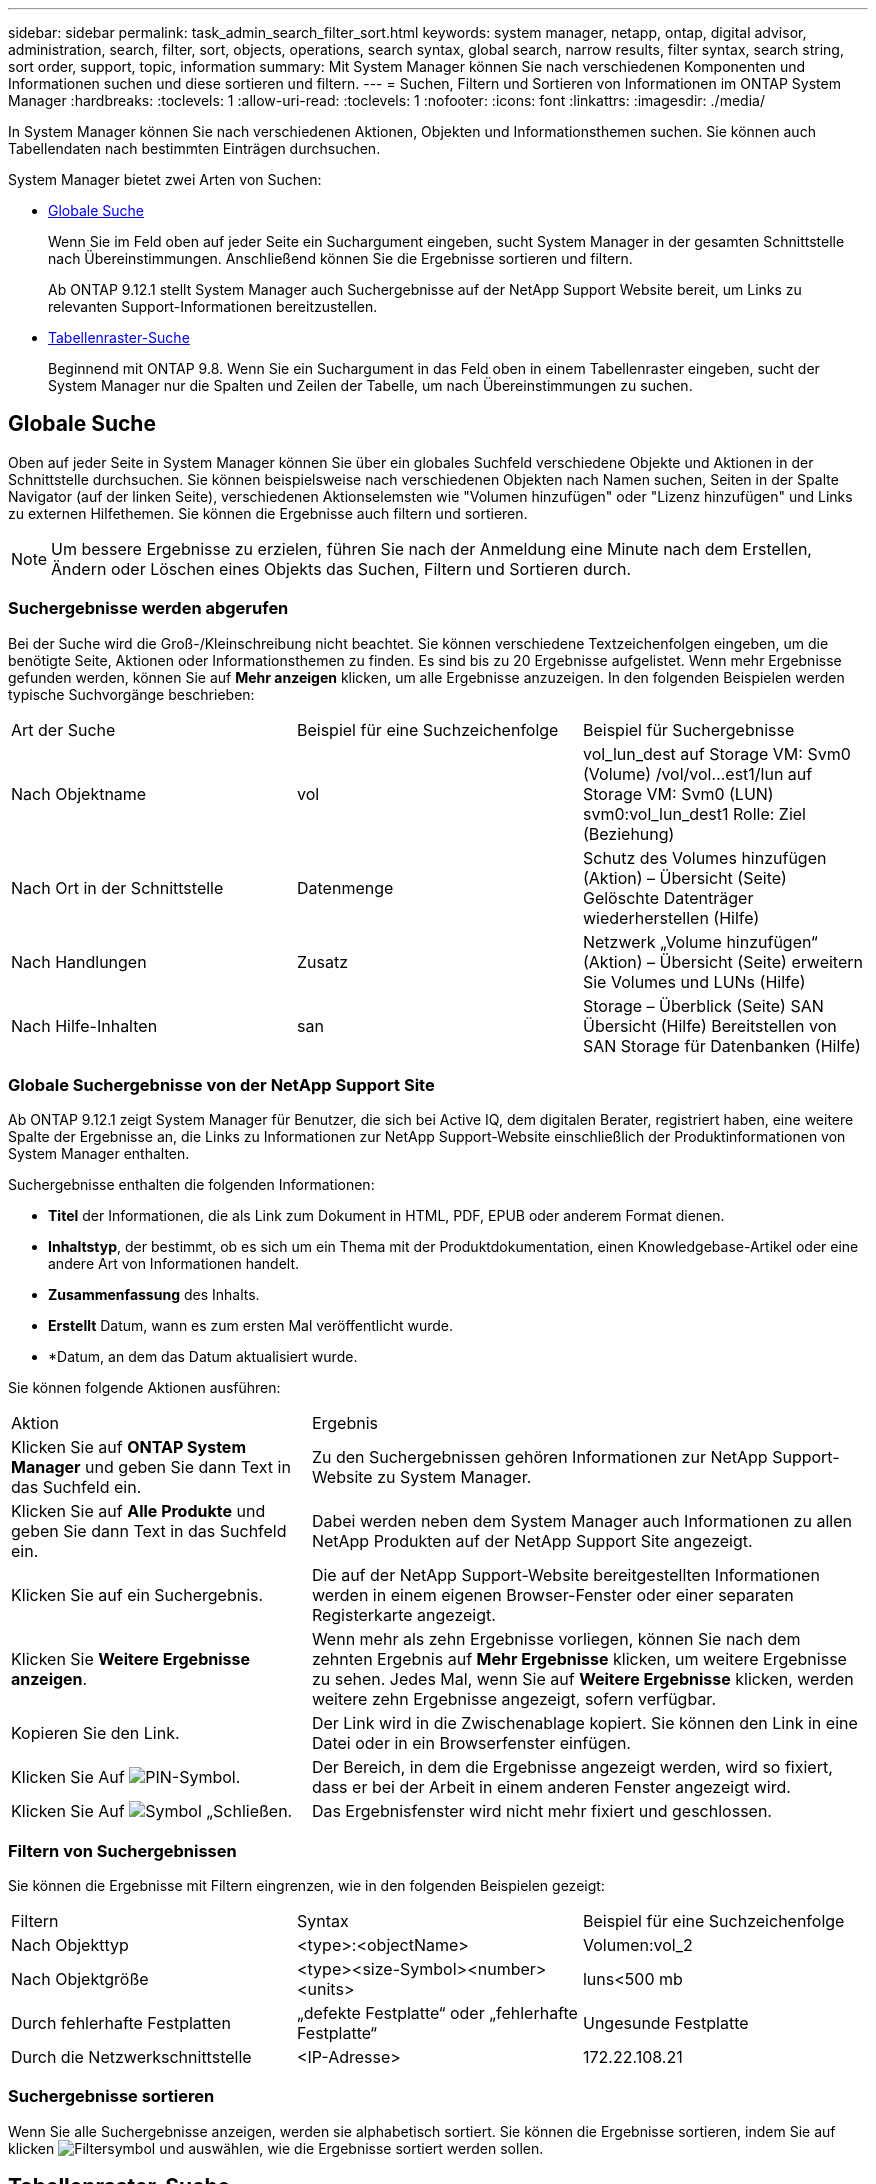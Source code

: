 ---
sidebar: sidebar 
permalink: task_admin_search_filter_sort.html 
keywords: system manager, netapp, ontap, digital advisor, administration, search, filter, sort, objects, operations, search syntax, global search, narrow results, filter syntax, search string, sort order, support, topic, information 
summary: Mit System Manager können Sie nach verschiedenen Komponenten und Informationen suchen und diese sortieren und filtern. 
---
= Suchen, Filtern und Sortieren von Informationen im ONTAP System Manager
:hardbreaks:
:toclevels: 1
:allow-uri-read: 
:toclevels: 1
:nofooter: 
:icons: font
:linkattrs: 
:imagesdir: ./media/


[role="lead"]
In System Manager können Sie nach verschiedenen Aktionen, Objekten und Informationsthemen suchen. Sie können auch Tabellendaten nach bestimmten Einträgen durchsuchen.

System Manager bietet zwei Arten von Suchen:

* <<Globale Suche>>
+
Wenn Sie im Feld oben auf jeder Seite ein Suchargument eingeben, sucht System Manager in der gesamten Schnittstelle nach Übereinstimmungen. Anschließend können Sie die Ergebnisse sortieren und filtern.

+
Ab ONTAP 9.12.1 stellt System Manager auch Suchergebnisse auf der NetApp Support Website bereit, um Links zu relevanten Support-Informationen bereitzustellen.

* <<Tabellenraster-Suche>>
+
Beginnend mit ONTAP 9.8. Wenn Sie ein Suchargument in das Feld oben in einem Tabellenraster eingeben, sucht der System Manager nur die Spalten und Zeilen der Tabelle, um nach Übereinstimmungen zu suchen.





== Globale Suche

Oben auf jeder Seite in System Manager können Sie über ein globales Suchfeld verschiedene Objekte und Aktionen in der Schnittstelle durchsuchen. Sie können beispielsweise nach verschiedenen Objekten nach Namen suchen, Seiten in der Spalte Navigator (auf der linken Seite), verschiedenen Aktionselemsten wie "Volumen hinzufügen" oder "Lizenz hinzufügen" und Links zu externen Hilfethemen. Sie können die Ergebnisse auch filtern und sortieren.


NOTE: Um bessere Ergebnisse zu erzielen, führen Sie nach der Anmeldung eine Minute nach dem Erstellen, Ändern oder Löschen eines Objekts das Suchen, Filtern und Sortieren durch.



=== Suchergebnisse werden abgerufen

Bei der Suche wird die Groß-/Kleinschreibung nicht beachtet. Sie können verschiedene Textzeichenfolgen eingeben, um die benötigte Seite, Aktionen oder Informationsthemen zu finden. Es sind bis zu 20 Ergebnisse aufgelistet. Wenn mehr Ergebnisse gefunden werden, können Sie auf *Mehr anzeigen* klicken, um alle Ergebnisse anzuzeigen. In den folgenden Beispielen werden typische Suchvorgänge beschrieben:

|===


| Art der Suche | Beispiel für eine Suchzeichenfolge | Beispiel für Suchergebnisse 


| Nach Objektname | vol | vol_lun_dest auf Storage VM: Svm0 (Volume) /vol/vol…est1/lun auf Storage VM: Svm0 (LUN) svm0:vol_lun_dest1 Rolle: Ziel (Beziehung) 


| Nach Ort in der Schnittstelle | Datenmenge | Schutz des Volumes hinzufügen (Aktion) – Übersicht (Seite) Gelöschte Datenträger wiederherstellen (Hilfe) 


| Nach Handlungen | Zusatz | Netzwerk „Volume hinzufügen“ (Aktion) – Übersicht (Seite) erweitern Sie Volumes und LUNs (Hilfe) 


| Nach Hilfe-Inhalten | san | Storage – Überblick (Seite) SAN Übersicht (Hilfe) Bereitstellen von SAN Storage für Datenbanken (Hilfe) 
|===


=== Globale Suchergebnisse von der NetApp Support Site

Ab ONTAP 9.12.1 zeigt System Manager für Benutzer, die sich bei Active IQ, dem digitalen Berater, registriert haben, eine weitere Spalte der Ergebnisse an, die Links zu Informationen zur NetApp Support-Website einschließlich der Produktinformationen von System Manager enthalten.

Suchergebnisse enthalten die folgenden Informationen:

* *Titel* der Informationen, die als Link zum Dokument in HTML, PDF, EPUB oder anderem Format dienen.
* *Inhaltstyp*, der bestimmt, ob es sich um ein Thema mit der Produktdokumentation, einen Knowledgebase-Artikel oder eine andere Art von Informationen handelt.
* *Zusammenfassung* des Inhalts.
* *Erstellt* Datum, wann es zum ersten Mal veröffentlicht wurde.
* *Datum, an dem das Datum aktualisiert wurde.


Sie können folgende Aktionen ausführen:

[cols="35,65"]
|===


| Aktion | Ergebnis 


 a| 
Klicken Sie auf *ONTAP System Manager* und geben Sie dann Text in das Suchfeld ein.
 a| 
Zu den Suchergebnissen gehören Informationen zur NetApp Support-Website zu System Manager.



 a| 
Klicken Sie auf *Alle Produkte* und geben Sie dann Text in das Suchfeld ein.
 a| 
Dabei werden neben dem System Manager auch Informationen zu allen NetApp Produkten auf der NetApp Support Site angezeigt.



 a| 
Klicken Sie auf ein Suchergebnis.
 a| 
Die auf der NetApp Support-Website bereitgestellten Informationen werden in einem eigenen Browser-Fenster oder einer separaten Registerkarte angezeigt.



 a| 
Klicken Sie *Weitere Ergebnisse anzeigen*.
 a| 
Wenn mehr als zehn Ergebnisse vorliegen, können Sie nach dem zehnten Ergebnis auf *Mehr Ergebnisse* klicken, um weitere Ergebnisse zu sehen. Jedes Mal, wenn Sie auf *Weitere Ergebnisse* klicken, werden weitere zehn Ergebnisse angezeigt, sofern verfügbar.



 a| 
Kopieren Sie den Link.
 a| 
Der Link wird in die Zwischenablage kopiert. Sie können den Link in eine Datei oder in ein Browserfenster einfügen.



 a| 
Klicken Sie Auf image:icon-pin-blue.png["PIN-Symbol"].
 a| 
Der Bereich, in dem die Ergebnisse angezeigt werden, wird so fixiert, dass er bei der Arbeit in einem anderen Fenster angezeigt wird.



 a| 
Klicken Sie Auf image:icon-x-close.png["Symbol „Schließen"].
 a| 
Das Ergebnisfenster wird nicht mehr fixiert und geschlossen.

|===


=== Filtern von Suchergebnissen

Sie können die Ergebnisse mit Filtern eingrenzen, wie in den folgenden Beispielen gezeigt:

|===


| Filtern | Syntax | Beispiel für eine Suchzeichenfolge 


| Nach Objekttyp | <type>:<objectName> | Volumen:vol_2 


| Nach Objektgröße | <type><size-Symbol><number><units> | luns<500 mb 


| Durch fehlerhafte Festplatten | „defekte Festplatte“ oder „fehlerhafte Festplatte“ | Ungesunde Festplatte 


| Durch die Netzwerkschnittstelle | <IP-Adresse> | 172.22.108.21 
|===


=== Suchergebnisse sortieren

Wenn Sie alle Suchergebnisse anzeigen, werden sie alphabetisch sortiert. Sie können die Ergebnisse sortieren, indem Sie auf klicken image:icon_filter.png["Filtersymbol"] und auswählen, wie die Ergebnisse sortiert werden sollen.



== Tabellenraster-Suche

Beginnend mit ONTAP 9.8 wird oben in der Tabelle eine Suchschaltfläche angezeigt, wenn System Manager Informationen in einem Tabellenraster anzeigt.

Wenn Sie auf *Suche* klicken, wird ein Textfeld angezeigt, in dem Sie ein Suchargument eingeben können. System Manager durchsucht die gesamte Tabelle und zeigt nur die Zeilen an, die Text enthalten, der zu Ihrem Suchargument passt.

Sie können ein Sternchen ( * ) als Platzhalter als Ersatz für Zeichen verwenden. Beispielsweise `vol*` kann die Suche nach Zeilen enthalten, die Folgendes enthalten:

* vol_122_D9
* vol_lun_dest1
* vol2866
* volspec1
* volum_dest_765
* Datenmenge
* volume_new4
* volume9987

